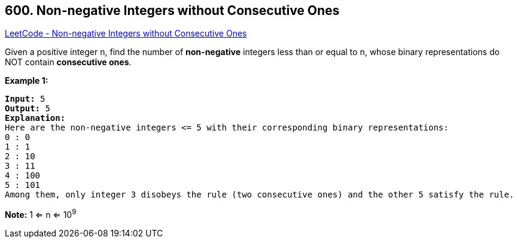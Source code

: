 == 600. Non-negative Integers without Consecutive Ones

https://leetcode.com/problems/non-negative-integers-without-consecutive-ones/[LeetCode - Non-negative Integers without Consecutive Ones]

Given a positive integer n, find the number of *non-negative* integers less than or equal to n, whose binary representations do NOT contain *consecutive ones*.

*Example 1:*


[subs="verbatim,quotes,macros"]
----
*Input:* 5
*Output:* 5
*Explanation:* 
Here are the non-negative integers <= 5 with their corresponding binary representations:
0 : 0
1 : 1
2 : 10
3 : 11
4 : 100
5 : 101
Among them, only integer 3 disobeys the rule (two consecutive ones) and the other 5 satisfy the rule. 
----


*Note:*
1 <= n <= 10^9^


